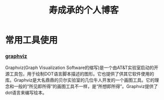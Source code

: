 #+HTML_HEAD: <link rel="stylesheet" type="text/css" href="./css/worg.css" />

#+TITLE: 寿成承的个人博客

* 常用工具使用

*** [[./notes/graphviz/graphviz.org][graphviz]]
    Graphviz(Graph Visualization Software的缩写)是一个由AT&T实验室启动的开源工具包，用于绘制DOT语言脚本描述的图形。它也提供了供其它软件使用的库。Graphviz是大名鼎鼎的贝尔实验室的几位牛人开发的一个画图工具。它的理念和一般的“所见即所得”的画图工具不一样，是“所想即所得”。Graphviz提供了dot语言来编写绘本。

